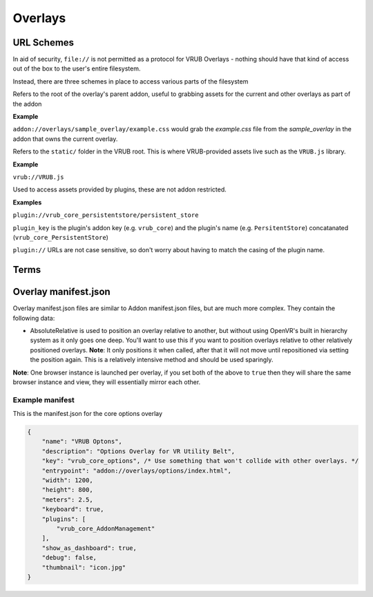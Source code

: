 Overlays
========

URL Schemes
-----------

In aid of security, ``file://`` is not permitted as a protocol for VRUB Overlays - nothing should have that kind of access out of the box to the user's entire filesystem.

Instead, there are three schemes in place to access various parts of the filesystem

.. method:: addon://

Refers to the root of the overlay's parent addon, useful to grabbing assets for the current and other overlays as part of the addon

**Example**

``addon://overlays/sample_overlay/example.css`` would grab the `example.css` file from the `sample_overlay` in the addon that owns the current overlay.

.. method:: vrub://

Refers to the ``static/`` folder in the VRUB root. This is where VRUB-provided assets live such as the ``VRUB.js`` library.

**Example**

``vrub://VRUB.js``

.. method:: plugin://

Used to access assets provided by plugins, these are not addon restricted.

**Examples**

``plugin://vrub_core_persistentstore/persistent_store``

``plugin_key`` is the plugin's addon key (e.g. ``vrub_core``) and the plugin's name (e.g. ``PersitentStore``) concatanated (``vrub_core_PersistentStore``)

``plugin://`` URLs are not case sensitive, so don't worry about having to match the casing of the plugin name.

Terms
-----

.. attribute:: "Dashboard Overlay"

    These are overlays that are fixed inside the SteamVR dashboard, which has the tabs, volume controls, etc.

.. attribute:: "Floating Overlay"

    These are overlays that can be positioned anywhere and attached to another overlay, a device or positioned absolutely in the roomscale space.

Overlay manifest.json
---------------------

Overlay manifest.json files are similar to Addon manifest.json files, but are much more complex. They contain the following data:

.. attribute:: string: name

    The name of the overlay, this is used in the tab for dashboard overlays so keep it short.

.. attribute:: string: key

    The key of the overlay, keep this the same as the folder name for the overlay

.. attribute:: string: description

    Description of the overlay, will eventually appear in the VRUB Options UI

.. attribute:: string: entrypoint

    The URL or file to load first. This can be a fully qualified URL (e.g. ``https://google.com`` or ``addon://overlays/overlay_key/index.html``) or a filename (e.g. ``index.html`` or ``../other_overlay/index.html``). When using a relative filename, only files within the addon's folder and subfolders can be loaded.

.. attribute:: integer: width

    The pixel-width of the browser and resulting texture. Defaults to 1200

.. attribute:: integer: height

    The pixel-height of the browser and resulting texture. Defaults to 800

.. attribute:: float: meters

    The meter-width of the dashboard overlay in SteamVR. The meter-height is calculated from the aspect ratio of the browser and the meter-width. Defaults to 2.5m

.. attribute:: float: floating_meters

    As with ``meters``, this is the meter-width of a floating (non-dashboard) overlay. Defaults to 2.5m

.. attribute:: bool: debug

    When enabled, and VRUB is launched with the ``-debug`` flag, this will display the Chromium Web Development Tools when the overlay is loaded. Do not leave this on when releasing on the workshop. Defaults to false.

.. attribute:: bool: keyboard

    When enabled, text inputs and textareas will automatically bring up the SteamVR keyboard when focused. Defaults to false.

.. attribute:: bool: mouse

    When enabled, floating overlays can take mouse input. Dashboard overlays can always take mouse input and will not pay attention to this value. Defaults to false.

.. attribute:: object: inject

    An object containing two keys: ``js`` and ``css``. These two keys are arrays of JS and CSS files to inject into every page on load. ``VRUB.js`` is always injected and should not be included here.

    Example:

    .. code-block:: javascript

        "inject": {
            "js": [
                "addon://overlay/overlay_key/injected_script.js",
            ],
            "css": [
                "addon://overlay/overlay_key/injected_styles.css",
            ]
        }

.. attribute:: bool: persist_session_cookies

    Generally not advisable, this will persist session cookies (which are usually wiped after each session) between sessions. This could pose a security risk for users and should be used carefully. Defaults to false.

.. attribute:: int: mouse_delta_tolerance

    The tolerance when holding the trigger before a click should be considered a drag. When a user clicks the trigger on their controller while pointing at an overlay, the browser cursor will be locked in place until they move the laser pointer outside this radius. This was implemented due to slight movement in the controller resulting in buttons and links not being clickable as the movement would turn the click into a drag event. Defaults to 20 pixels.

.. attribute:: float: opacity

    The opacity of the overlay, in the range of 0 (transparent) to 1 (complete opaque). Defaults to 0.9

.. attribute:: string: thumbnail

    The image file path to use as the icon on the dashboard tab list. This must be inside the addon folder or a subdirectory (like the overlay folder...)

.. attribute:: object: attachment

    The attachment for a floating overlay. Comprises of an attachment type, position and rotation. Defaults to absolute positioning with a position of 0 (middle of the playspace on the ground) and a rotation of 0. All positions are in meters, with + on the Z-axis moving towards the front of the play space.

    Example:

    .. code-block:: json

        {
            "type": "absolute", // Must be one of type: "hmd", "leftcontroller", "rightcontroller", "absolute", "overlay", "absoluterelative"* or "deviceindex"
            "position": { // Measured in meters
                "x": 0,
                "y": 1.2,
                "z": 1.5
            },
            "rotation": { // Measured in euler angles (360 degrees)
                "x": 0,
                "y": 45,
                "z": 0
            },
            "key": "", // When attached to an overlay, this is the overlay key to attach to. When attached to a deviceindex, this is the device index.
        }

* AbsoluteRelative is used to position an overlay relative to another, but without using OpenVR's built in hierarchy system as it only goes one deep. You'll want to use this if you want to position overlays relative to other relatively positioned overlays. **Note**: It only positions it when called, after that it will not move until repositioned via setting the position again. This is a relatively intensive method and should be used sparingly.

.. attribute:: bool: show_as_dashboard

    Defines whether the overlay should display as a dashboard overlay. Defaults to true

.. attribute:: bool: show_as_floating

    Defines whether the overlay should display as a floating overlay. Defaults to false

**Note**: One browser instance is launched per overlay, if you set both of the above to ``true`` then they will share the same browser instance and view, they will essentially mirror each other.

.. attribute:: array: render_models

    A list of render models to load into the overlay (refer to the :doc:`./render_models` documentation for more information)

.. attribute:: array: plugins
    
    A list of plugin keys to load in when the overlay is first loaded. Please refer to an individual plugin's documentation for the relevant key

.. attribute:: bool: disable_scrolling

    Disable the scroll binding on the controller. It is recommended that you try to avoid using scrolling pages and instead find ways to fit everything within the overlay boundaries where possible. Defaults to false

.. attribute:: string: alpha_mask

    An alpha mask image to apply to the output texture of the overlay. An alpha mask must be a PNG, and only the alpha channel will be read from it. Use this for things like rounding the corners of an overlay, or basically anything you want really.

.. attribute:: string fragment_shader

    Use a custom fragment (pixel) GLSL shader path for this overlay instead of the default. You can copy the default shader from the ``static`` directory and modify it as you see fit. Please note this is still quite experimental and may be prone to breaking.

Example manifest
~~~~~~~~~~~~~~~~

This is the manifest.json for the core options overlay

.. code-block:: javascript

    {
        "name": "VRUB Optons",
        "description": "Options Overlay for VR Utility Belt",
        "key": "vrub_core_options", /* Use something that won't collide with other overlays. */
        "entrypoint": "addon://overlays/options/index.html",
        "width": 1200,
        "height": 800,
        "meters": 2.5,
        "keyboard": true,
        "plugins": [
            "vrub_core_AddonManagement"
        ],
        "show_as_dashboard": true,
        "debug": false,
        "thumbnail": "icon.jpg"
    }